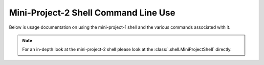 #####################################
Mini-Project-2 Shell Command Line Use
#####################################

Below is usage documentation on using the mini-project-1 shell and
the various commands associated with it.

.. note::

    For an in-depth look at the mini-project-2 shell please look at the
    :class:`.shell.MiniProjectShell` directly.